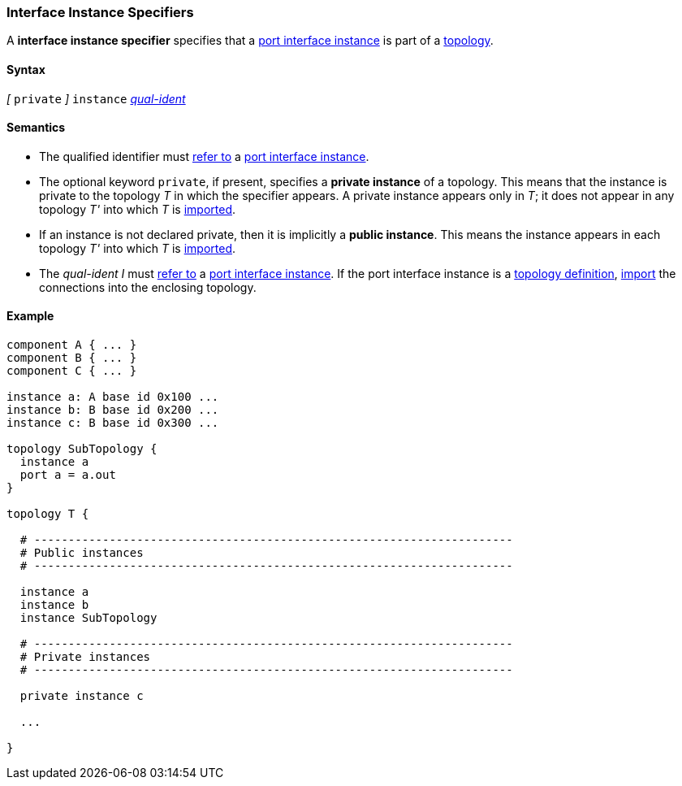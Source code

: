 === Interface Instance Specifiers

A *interface instance specifier*
specifies that a
<<Port-Interfaces_Port-Interface-Instance,port interface instance>>
is part of a
<<Definitions_Topology-Definitions,topology>>.

==== Syntax

_[_ `private` _]_
`instance`
<<Scoping-of-Names_Qualified-Identifiers,_qual-ident_>>

==== Semantics

* The qualified identifier must
<<Scoping-of-Names_Resolution-of-Qualified-Identifiers,refer to>>
a
<<Port-Interfaces_Port-Interface-Instance,port interface instance>>.

* The optional keyword `private`, if present, specifies
a *private instance* of a topology.
This means that
the instance is private to the topology _T_ in which
the specifier appears.
A private instance appears only in _T_; it does not appear
in any topology _T'_ into which _T_ is
<<Specifiers_Topology-Import-Specifiers,imported>>.

* If an instance is not declared private, then it is implicitly
a *public instance*. This means the instance
appears in each topology _T'_ into which _T_ is
<<Specifiers_Topology-Import-Specifiers,imported>>.

* The _qual-ident_ _I_ must <<Scoping-of-Names_Resolution-of-Qualified-Identifiers,refer to>>
a <<Port-Interfaces_Port-Interface-Instance,port interface instance>>.
If the port interface instance is a <<Definitions_Topology-Definitions,topology definition>>,
<<Specifiers_Topology-Import-Specifiers_Semantics_Importing-Connections, import>> the connections
into the enclosing topology.

==== Example

[source,fpp]
----
component A { ... }
component B { ... }
component C { ... }

instance a: A base id 0x100 ...
instance b: B base id 0x200 ...
instance c: B base id 0x300 ...

topology SubTopology {
  instance a
  port a = a.out
}

topology T {

  # ----------------------------------------------------------------------
  # Public instances
  # ----------------------------------------------------------------------

  instance a
  instance b
  instance SubTopology

  # ----------------------------------------------------------------------
  # Private instances
  # ----------------------------------------------------------------------

  private instance c

  ...

}
----
